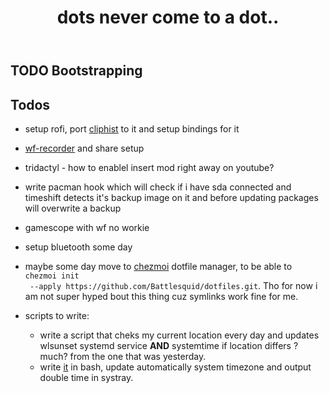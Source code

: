 #+title: dots never come to a dot..

** TODO Bootstrapping

** Todos
- setup rofi, port [[https://github.com/sentriz/cliphist][cliphist]] to it and setup bindings for it
- [[https://github.com/ammen99/wf-recorder][wf-recorder]] and share setup
- tridactyl - how to enablel insert mod right away on youtube?
- write pacman hook which will check if i have sda connected and timeshift
  detects it's backup image on it and before updating packages will overwrite a
  backup

- gamescope with wf no workie
- setup bluetooth some day
- maybe some day move to [[https://www.chezmoi.io/#i-like-chezmoi-how-do-i-say-thanks][chezmoi]] dotfile manager, to be able to ~chezmoi init
  --apply https://github.com/Battlesquid/dotfiles.git~. Tho for now i am not
  super hyped bout this thing cuz symlinks work fine for me.
- scripts to write:
  - write a script that cheks my current location every day and updates wlsunset
    systemd service *AND* systemtime if location differs ?much? from the one that
    was yesterday.
  - write [[https://github.com/cdown/tzupdate/blob/develop/tzupdate.py][it]] in bash, update automatically system timezone and output double time
    in systray.

